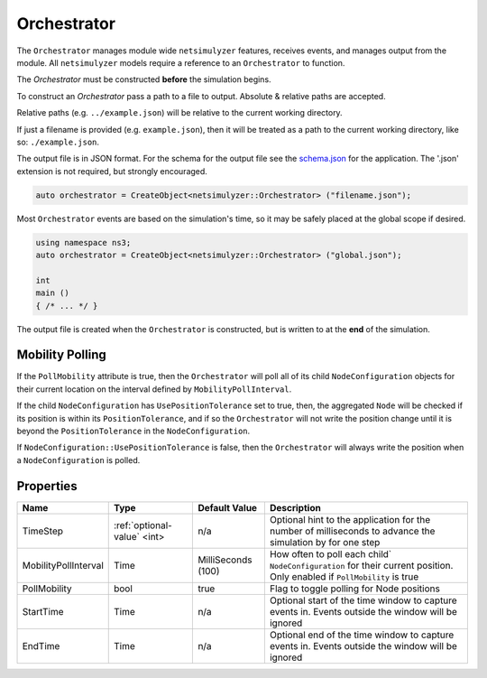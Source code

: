 Orchestrator
============

The ``Orchestrator`` manages module wide ``netsimulyzer`` features, receives events, and
manages output from the module. All ``netsimulyzer`` models require a reference
to an ``Orchestrator`` to function.

The `Orchestrator` must be constructed **before** the simulation begins.

To construct an `Orchestrator` pass a path to a file to output. Absolute & relative
paths are accepted.

Relative paths (e.g. ``../example.json``) will be relative to the current working directory.

If just a filename is provided (e.g. ``example.json``), then it will be treated as a
path to the current working directory, like so: ``./example.json``.

The output file is in JSON format. For the schema for the output file
see the `schema.json <https://github.com/usnistgov/NetSimulyzer/blob/master/schema.json>`_
for the application. The '.json' extension is not required, but strongly encouraged.

.. code-block:: C++

  auto orchestrator = CreateObject<netsimulyzer::Orchestrator> ("filename.json");

Most ``Orchestrator`` events are based on the simulation's time, so it may be safely placed at
the global scope if desired.

.. code-block:: C++

  using namespace ns3;
  auto orchestrator = CreateObject<netsimulyzer::Orchestrator> ("global.json");

  int
  main ()
  { /* ... */ }


The output file is created when the ``Orchestrator`` is constructed, but is written to
at the **end** of the simulation.


.. _orchestrator-mobility-polling:

Mobility Polling
----------------

If the ``PollMobility`` attribute is true, then the ``Orchestrator`` will poll
all of its child ``NodeConfiguration`` objects for their current location on the interval defined
by ``MobilityPollInterval``.

If the child ``NodeConfiguration`` has ``UsePositionTolerance`` set to true, then,
the aggregated ``Node`` will be checked if its position is within its ``PositionTolerance``,
and if so the ``Orchestrator`` will not write the position change until
it is beyond the ``PositionTolerance`` in the ``NodeConfiguration``.

If ``NodeConfiguration::UsePositionTolerance`` is false, then the ``Orchestrator``
will always write the position when a ``NodeConfiguration`` is polled.


Properties
----------

+----------------------+--------------------------------+--------------------+------------------------------------------+
| Name                 | Type                           | Default Value      | Description                              |
+======================+================================+====================+==========================================+
| TimeStep             | :ref:`optional-value` <int>    |                n/a | Optional hint to the application for     |
|                      |                                |                    | the number of milliseconds to advance    |
|                      |                                |                    | the simulation by for one step           |
+----------------------+--------------------------------+--------------------+------------------------------------------+
| MobilityPollInterval | Time                           | MilliSeconds (100) | How often to poll each child`            |
|                      |                                |                    | ``NodeConfiguration`` for their          |
|                      |                                |                    | current position. Only enabled if        |
|                      |                                |                    | ``PollMobility`` is true                 |
+----------------------+--------------------------------+--------------------+------------------------------------------+
| PollMobility         | bool                           |               true | Flag to toggle polling                   |
|                      |                                |                    | for Node positions                       |
+----------------------+--------------------------------+--------------------+------------------------------------------+
| StartTime            | Time                           |               n/a  | Optional start of the time window to     |
|                      |                                |                    | capture events in.                       |
|                      |                                |                    | Events outside the window will           |
|                      |                                |                    | be ignored                               |
+----------------------+--------------------------------+--------------------+------------------------------------------+
| EndTime              | Time                           |               n/a  | Optional end of the time window to       |
|                      |                                |                    | capture events in.                       |
|                      |                                |                    | Events outside the window will           |
|                      |                                |                    | be ignored                               |
+----------------------+--------------------------------+--------------------+------------------------------------------+
